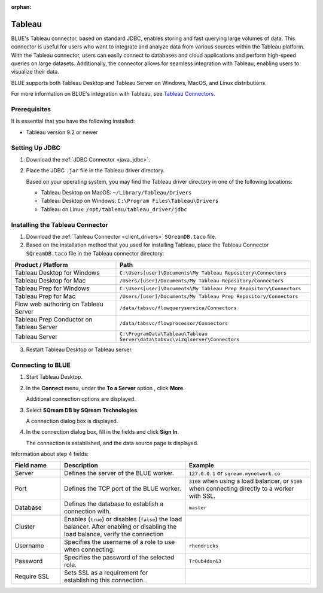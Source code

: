 :orphan:

.. _tableau:

*******
Tableau
*******

BLUE's Tableau connector, based on standard JDBC, enables storing and fast querying large volumes of data. This connector is useful for users who want to integrate and analyze data from various sources within the Tableau platform. With the Tableau connector, users can easily connect to databases and cloud applications and perform high-speed queries on large datasets. Additionally, the connector allows for seamless integration with Tableau, enabling users to visualize their data.

BLUE supports both Tableau Desktop and Tableau Server on Windows, MacOS, and Linux distributions.

For more information on BLUE's integration with Tableau, see `Tableau Connectors <https://extensiongallery.tableau.com/connectors?version=2019.4>`_.


Prerequisites
-------------

It is essential that you have the following installed:

* Tableau version 9.2 or newer 

Setting Up JDBC
----------------

#. Download the :ref:`JDBC Connector <java_jdbc>`.
#. Place the JDBC ``.jar`` file in the Tableau driver directory.

   Based on your operating system, you may find the Tableau driver directory in one of the following locations:
   
   * Tableau Desktop on MacOS: ``~/Library/Tableau/Drivers``
   * Tableau Desktop on Windows: ``C:\Program Files\Tableau\Drivers``
   * Tableau on Linux: ``/opt/tableau/tableau_driver/jdbc``

Installing the Tableau Connector
--------------------------------

#. Download the :ref:`Tableau Connector <client_drivers>` ``SQreamDB.taco`` file.
   
#. Based on the installation method that you used for installing Tableau, place the Tableau Connector ``SQreamDB.taco`` file in the Tableau connector directory:

.. list-table::
   :widths: auto
   :header-rows: 1
   
   * - Product / Platform
     - Path
   * - Tableau Desktop for Windows
     - ``C:\Users[user]\Documents\My Tableau Repository\Connectors``
   * - Tableau Desktop for Mac
     - ``/Users/[user]/Documents/My Tableau Repository/Connectors``
   * - Tableau Prep for Windows
     - ``C:\Users[user]\Documents\My Tableau Prep Repository\Connectors``
   * - Tableau Prep for Mac
     - ``/Users/[user]/Documents/My Tableau Prep Repository/Connectors``
   * - Flow web authoring on Tableau Server
     - ``/data/tabsvc/flowqueryservice/Connectors``
   * - Tableau Prep Conductor on Tableau Server
     - ``/data/tabsvc/flowprocessor/Connectors``
   * - Tableau Server
     - ``C:\ProgramData\Tableau\Tableau Server\data\tabsvc\vizqlserver\Connectors``

3. Restart Tableau Desktop or Tableau server.

Connecting to BLUE
--------------------


#. Start Tableau Desktop.
	
#. In the **Connect** menu, under the **To a Server** option , click **More**.

   Additional connection options are displayed.
	
#. Select **SQream DB by SQream Technologies**.

   A connection dialog box is displayed.
	
#. In the connection dialog box, fill in the fields and click **Sign In**.

   The connection is established, and the data source page is displayed.

Information about step 4 fields:
   
.. list-table:: 
   :widths: 15 38 38
   :header-rows: 1
   
   * - Field name
     - Description
     - Example
   * - Server
     - Defines the server of the BLUE worker.
     - ``127.0.0.1`` or ``sqream.mynetwork.co``
   * - Port
     - Defines the TCP port of the BLUE worker.
     - ``3108`` when using a load balancer, or ``5100`` when connecting directly to a worker with SSL.
   * - Database
     - Defines the database to establish a connection with.
     - ``master``
   * - Cluster
     - Enables (``true``) or disables (``false``) the load balancer. After enabling or disabling the load balance, verify the connection
     - 
   * - Username
     - Specifies the username of a role to use when connecting.
     - ``rhendricks``	 
   * - Password
     - Specifies the password of the selected role.
     - ``Tr0ub4dor&3``
   * - Require SSL 
     - Sets SSL as a requirement for establishing this connection.
     - 



